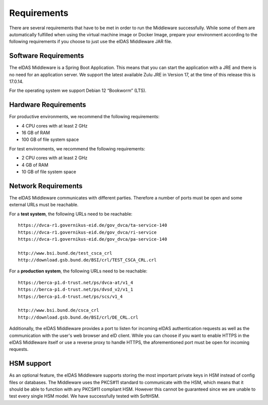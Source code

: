 .. _requirements:

Requirements
============
There are several requirements that have to be met in order to run the Middleware successfully.
While some of them are automatically fulfilled when using the virtual machine image or Docker Image, prepare your environment according to the following requirements if you choose to just use the eIDAS Middleware JAR file.

Software Requirements
---------------------

The eIDAS Middleware is a Spring Boot Application. This means that you can start the application with a JRE and
there is no need for an application server. We support the latest available Zulu JRE in Version 17,
at the time of this release this is 17.0.14.

For the operating system we support Debian 12 “Bookworm” (LTS).

Hardware Requirements
---------------------

For productive environments, we recommend the following requirements:

* 4 CPU cores with at least 2 GHz
* 16 GB of RAM
* 100 GB of file system space

For test environments, we recommend the following requirements:

* 2 CPU cores with at least 2 GHz
* 4 GB of RAM
* 10 GB of file system space

.. _Network-Requirements-label:

Network Requirements
--------------------

The eIDAS Middleware communicates with different parties. Therefore a number of ports must be open and some external URLs must be reachable.

For a **test system**, the following URLs need to be reachable::

    https://dvca-r1.governikus-eid.de/gov_dvca/ta-service-140
    https://dvca-r1.governikus-eid.de/gov_dvca/ri-service
    https://dvca-r1.governikus-eid.de/gov_dvca/pa-service-140

    http://www.bsi.bund.de/test_csca_crl
    http://download.gsb.bund.de/BSI/crl/TEST_CSCA_CRL.crl

For a **production system**, the following URLs need to be reachable::

    https://berca-p1.d-trust.net/ps/dvca-at/v1_4
    https://berca-p1.d-trust.net/ps/dvsd_v2/v1_1
    https://berca-p1.d-trust.net/ps/scs/v1_4

    http://www.bsi.bund.de/csca_crl
    http://download.gsb.bund.de/BSI/crl/DE_CRL.crl

Additionally, the eIDAS Middleware provides a port to listen for incoming eIDAS authentication requests
as well as the communication with the user's web browser and eID client.
While you can choose if you want to enable HTTPS in the eIDAS Middleware itself or use a reverse proxy
to handle HTTPS, the aforementioned port must be open for incoming requests.

HSM support
-----------

As an optional feature, the eIDAS Middleware supports storing the most important private keys
in HSM instead of config files or databases. The Middleware uses the PKCS#11 standard to communicate
with the HSM, which means that it should be able to function with any PKCS#11 compliant HSM.
However this cannot be guaranteed since we are unable to test every single HSM model.
We have successfully tested with SoftHSM.
